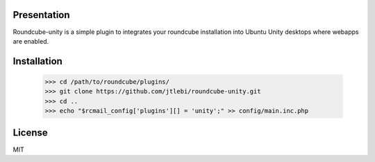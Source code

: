 Presentation
============

Roundcube-unity is a simple plugin to integrates your roundcube installation into Ubuntu Unity desktops where webapps are enabled.

Installation
============

  >>> cd /path/to/roundcube/plugins/
  >>> git clone https://github.com/jtlebi/roundcube-unity.git
  >>> cd ..
  >>> echo "$rcmail_config['plugins'][] = 'unity';" >> config/main.inc.php

License
=======

MIT
